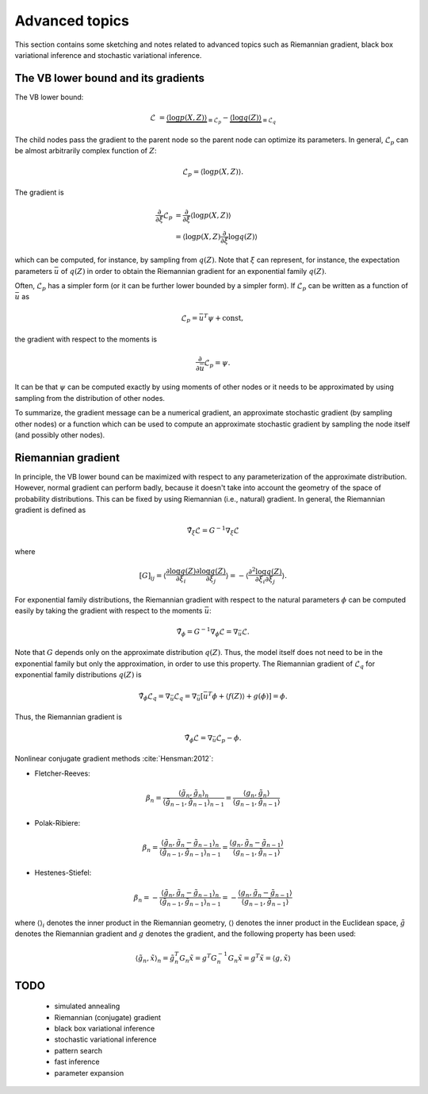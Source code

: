 ..
   Copyright (C) 2014 Jaakko Luttinen

   This file is licensed under Version 3.0 of the GNU General Public
   License. See LICENSE for a text of the license.

   This file is part of BayesPy.

   BayesPy is free software: you can redistribute it and/or modify it
   under the terms of the GNU General Public License version 3 as
   published by the Free Software Foundation.

   BayesPy is distributed in the hope that it will be useful, but
   WITHOUT ANY WARRANTY; without even the implied warranty of
   MERCHANTABILITY or FITNESS FOR A PARTICULAR PURPOSE.  See the GNU
   General Public License for more details.

   You should have received a copy of the GNU General Public License
   along with BayesPy.  If not, see <http://www.gnu.org/licenses/>.

Advanced topics
===============

This section contains some sketching and notes related to advanced topics such
as Riemannian gradient, black box variational inference and stochastic
variational inference.


The VB lower bound and its gradients
------------------------------------

The VB lower bound:

.. math::

   \mathcal{L} &= \underbrace{\langle \log p(X,Z) \rangle}_{\equiv \mathcal{L}_p}
   - \underbrace{\langle \log q(Z) \rangle}_{\equiv \mathcal{L}_q}


The child nodes pass the gradient to the parent node so the parent node can
optimize its parameters.  In general, :math:`\mathcal{L}_p` can be almost
arbitrarily complex function of :math:`Z`:

.. math::

   \mathcal{L}_p = \langle \log p(X,Z) \rangle.


The gradient is

.. math::

   \frac{\partial}{\partial \xi} \mathcal{L}_p
   &= \frac{\partial}{\partial \xi} \langle \log p(X,Z) \rangle
   \\
   &=  \langle \log p(X,Z) \frac{\partial}{\partial \xi} \log q(Z) \rangle

which can be computed, for instance, by sampling from :math:`q(Z)`.  Note that
:math:`\xi` can represent, for instance, the expectation parameters
:math:`\bar{u}` of :math:`q(Z)` in order to obtain the Riemannian gradient for
an exponential family :math:`q(Z)`.


Often, :math:`\mathcal{L}_p` has a simpler form (or it can be further lower
bounded by a simpler form).  If :math:`\mathcal{L}_p` can be written as a
function of :math:`\bar{u}` as

.. math::

   \mathcal{L}_p = \bar{u}^T \psi + \mathrm{const},

the gradient with respect to the moments is

.. math::

   \frac{\partial}{\partial \bar{u}} \mathcal{L}_p = \psi.
   
It can be that :math:`\psi` can be computed exactly by using moments of other
nodes or it needs to be approximated by using sampling from the distribution of
other nodes.


To summarize, the gradient message can be a numerical gradient, an approximate
stochastic gradient (by sampling other nodes) or a function which can be used to
compute an approximate stochastic gradient by sampling the node itself (and
possibly other nodes).


Riemannian gradient
-------------------

In principle, the VB lower bound can be maximized with respect to any
parameterization of the approximate distribution.  However, normal gradient can
perform badly, because it doesn't take into account the geometry of the space of
probability distributions.  This can be fixed by using Riemannian (i.e.,
natural) gradient.  In general, the Riemannian gradient is defined as

.. math::

   \tilde{\nabla}_\xi \mathcal{L} = G^{-1} \nabla_\xi \mathcal{L}

where

.. math::

   [G]_{ij} = \left\langle \frac{\partial \log q(Z)}{\partial \xi_i}
   \frac{\partial \log q(Z)}{\partial \xi_j} \right\rangle = - \left\langle
   \frac{\partial^2 \log q(Z)}{\partial \xi_i \partial \xi_j} \right\rangle.

For exponential family distributions, the Riemannian gradient with respect to
the natural parameters :math:`\phi` can be computed easily by taking the
gradient with respect to the moments :math:`\bar{u}`:

.. math::

   \tilde{\nabla}_\phi = G^{-1} \nabla_\phi \mathcal{L} = \nabla_{\bar{u}}
   \mathcal{L}.

Note that :math:`G` depends only on the approximate distribution :math:`q(Z)`.
Thus, the model itself does not need to be in the exponential family but only
the approximation, in order to use this property.  The Riemannian gradient of
:math:`\mathcal{L}_q` for exponential family distributions :math:`q(Z)` is

.. math::

   \tilde{\nabla}_\phi \mathcal{L}_q = \nabla_{\bar{u}} \mathcal{L}_q =
   \nabla_{\bar{u}} [ \bar{u}^T \phi + \langle f(Z)
   \rangle + g(\phi) ] = \phi.

Thus, the Riemannian gradient is

.. math::

   \tilde{\nabla}_\phi \mathcal{L} = \nabla_{\bar{u}}
   \mathcal{L}_p - \phi.

.. todo::

   Should f(Z) be taken into account? It cancels out if prior and q are in the
   same family. But if they are not, it doesn't cancel out. Does it affect the
   gradient?

Nonlinear conjugate gradient methods :cite:`Hensman:2012`:

* Fletcher-Reeves:

.. math::

   \beta_n = \frac { \langle \tilde{g}_n, \tilde{g}_n \rangle_n } { \langle
   \tilde{g}_{n-1}, \tilde{g}_{n-1} \rangle_{n-1} } = \frac { \langle g_n,
   \tilde{g}_n \rangle } { \langle g_{n-1}, \tilde{g}_{n-1} \rangle }

* Polak-Ribiere:

.. math::

   \beta_n = \frac { \langle \tilde{g}_n, \tilde{g}_n - \tilde{g}_{n-1}
   \rangle_n } { \langle \tilde{g}_{n-1}, \tilde{g}_{n-1} \rangle_{n-1} } =
   \frac { \langle g_n, \tilde{g}_n - \tilde{g}_{n-1} \rangle } {
   \langle g_{n-1}, \tilde{g}_{n-1} \rangle }

* Hestenes-Stiefel:

.. math::

   \beta_n = - \frac { \langle \tilde{g}_n, \tilde{g}_n - \tilde{g}_{n-1}
   \rangle_n } { \langle \tilde{g}_{n-1}, \tilde{g}_{n-1} \rangle_{n-1} } = -
   \frac { \langle g_n, \tilde{g}_n - \tilde{g}_{n-1} \rangle } { \langle
   g_{n-1}, \tilde{g}_{n-1} \rangle }

where :math:`\langle \rangle_i` denotes the inner product in the Riemannian
geometry, :math:`\langle \rangle` denotes the inner product in the Euclidean
space, :math:`\tilde{g}` denotes the Riemannian gradient and :math:`g` denotes
the gradient, and the following property has been used:

.. math::

   \langle \tilde{g}_n, \tilde{x} \rangle_n = \tilde{g}_n^T G_n \tilde{x} = g^T
   G^{-1}_n G_n \tilde{x} = g^T \tilde{x} = \langle g, \tilde{x} \rangle

TODO
----

 * simulated annealing

 * Riemannian (conjugate) gradient

 * black box variational inference

 * stochastic variational inference

 * pattern search

 * fast inference

 * parameter expansion

